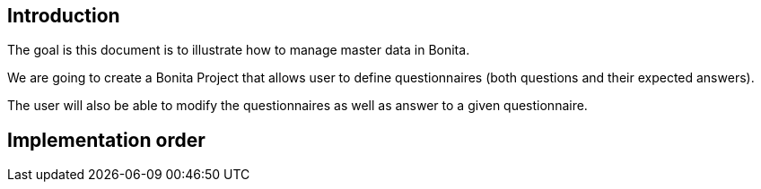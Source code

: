 == Introduction

The goal is this document is to illustrate how to manage master data in Bonita. 

We are going to create a Bonita Project that allows user to define questionnaires (both questions and their expected answers).

The user will also be able to modify the questionnaires as well as answer to a given questionnaire.


== Implementation order
